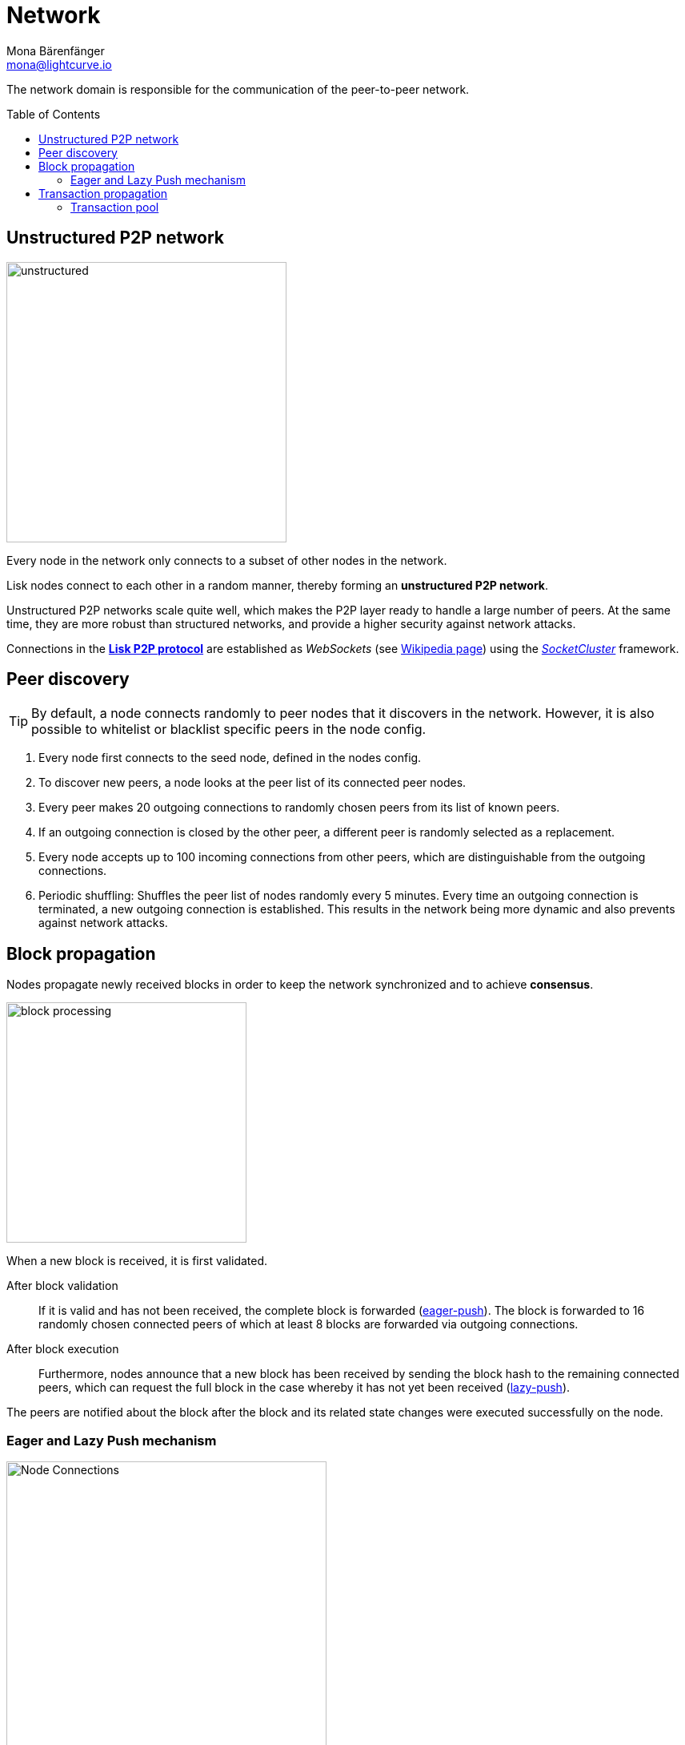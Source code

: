 = Network
Mona Bärenfänger <mona@lightcurve.io>
//Settings
:toc: preamble
:idprefix:
:idseparator: -
// URLs
:url_github_lip_4: https://github.com/LiskHQ/lips/blob/master/proposals/lip-0004.md
:url_wikipedia_rpc: https://en.wikipedia.org/wiki/Remote_procedure_call
:url_wikipedia_websocket: https://en.wikipedia.org/wiki/WebSocket
:url_socketcluster: https://socketcluster.io/#!/
//Project URLs
:url_tx_pool: understand-blockchain/index.adoc#transaction-pool
:url_blocks: understand-blockchain/blocks-txs.adoc
:url_transactions_id: {url_blocks}#transactions

The network domain is responsible for the communication of the peer-to-peer network.

== Unstructured P2P network

image:understand-blockchain/unstructured.jpeg[,350,role=right]

Every node in the network only connects to a subset of other nodes in the network.

Lisk nodes connect to each other in a random manner, thereby forming an *unstructured P2P network*.

Unstructured P2P networks scale quite well, which makes the P2P layer ready to handle a large number of peers.
At the same time, they are more robust than structured networks, and provide a higher security against network attacks.

Connections in the {url_github_lip_4}[*Lisk P2P protocol*^] are established as _WebSockets_ (see {url_wikipedia_websocket}[Wikipedia page]) using the {url_socketcluster}[_SocketCluster_] framework.

== Peer discovery

TIP: By default, a node connects randomly to peer nodes that it discovers in the network.
However, it is also possible to whitelist or blacklist specific peers in the node config.

. Every node first connects to the seed node, defined in the nodes config.
. To discover new peers, a node looks at the peer list of its connected peer nodes.
. Every peer makes 20 outgoing connections to randomly chosen peers from its list of known peers.
. If an outgoing connection is closed by the other peer, a different peer is randomly selected as a replacement.
. Every node accepts up to 100 incoming connections from other peers, which are distinguishable from the outgoing connections.
. Periodic shuffling: Shuffles the peer list of nodes randomly every 5 minutes.
Every time an outgoing connection is terminated, a new outgoing connection is established.
This results in the network being more dynamic and also prevents against network attacks.

== Block propagation

//TODO: add link once consensus explanations are created
//Nodes propagate newly received blocks in order to keep the network synchronized and to achieve xref:{url_consensus}[consensus].
Nodes propagate newly received blocks in order to keep the network synchronized and to achieve *consensus*.

image:understand-blockchain/block-processing.png[,300,role=right]

When a new block is received, it is first validated.

After block validation::
If it is valid and has not been received, the complete block is forwarded (<<eager-and-lazy-push-mechanism,eager-push>>).
The block is forwarded to 16 randomly chosen connected peers of which at least 8 blocks are forwarded via outgoing connections.

After block execution::
Furthermore, nodes announce that a new block has been received by sending the block hash to the remaining connected peers, which can request the full block in the case whereby it has not yet been received (<<eager-and-lazy-push-mechanism,lazy-push>>).

The peers are notified about the block after the block and its related state changes were executed successfully on the node.

=== Eager and Lazy Push mechanism

image:understand-blockchain/p2p-network.jpeg["Node Connections",400,role=right]

Lisk uses a hybrid of an eager and lazy push mechanism for blocks, in order to save bandwidth whilst maintaining a fast propagation of information throughout the network.

A node uses eager push for a small number of the connected peers and lazy push for the majority of the connected peers.
This means that a complete block is sent to a small number of connected peers and the block hash to all other connected peers.

Each node retains a list of known peers and their IP addresses and initializes up to 20 outgoing connections to randomly selected peers, while accepting up to 100 incoming connections.

[NOTE]
====
Both, incoming and outgoing connections are *bidirectional*, meaning, information can be exchanged in both ways.
Incoming and outgoing only refer to the node that initiated the connection first:

* "Outgoing" means, the node initiated the connection.
* "Incoming" means, a peer node initiated the connection.
====

== Transaction propagation

xref:{url_transactions_id}[Transactions] are propagated through the network via the lazy push mechanism.

Every 5 seconds, up to 25 transaction IDs are selected from the transaction pool and sent to all connected peers.

The peers then check if they already have the corresponding transactions and can request any that are missing from the node and include them in their transaction pool.

=== Transaction pool

The xref:{url_tx_pool}[transaction pool] collects transactions that are waiting to be included in a block.

While generating a new block, the validator selects a set of transactions from the pool and includes them in the xref:{url_blocks}[block].

Conversely, when a new block is received, transactions included in the block are removed from the transaction pool.
